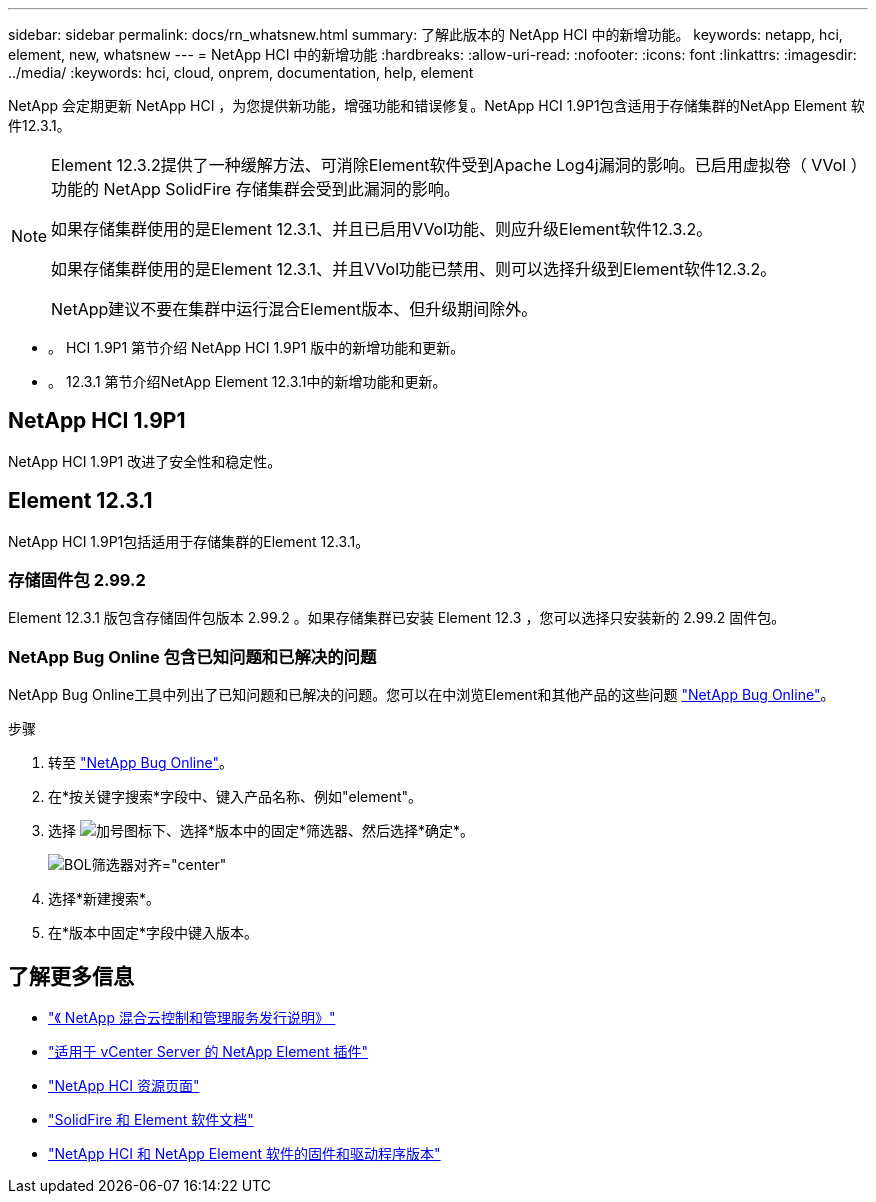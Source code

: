 ---
sidebar: sidebar 
permalink: docs/rn_whatsnew.html 
summary: 了解此版本的 NetApp HCI 中的新增功能。 
keywords: netapp, hci, element, new, whatsnew 
---
= NetApp HCI 中的新增功能
:hardbreaks:
:allow-uri-read: 
:nofooter: 
:icons: font
:linkattrs: 
:imagesdir: ../media/
:keywords: hci, cloud, onprem, documentation, help, element


[role="lead"]
NetApp 会定期更新 NetApp HCI ，为您提供新功能，增强功能和错误修复。NetApp HCI 1.9P1包含适用于存储集群的NetApp Element 软件12.3.1。

[NOTE]
====
Element 12.3.2提供了一种缓解方法、可消除Element软件受到Apache Log4j漏洞的影响。已启用虚拟卷（ VVol ）功能的 NetApp SolidFire 存储集群会受到此漏洞的影响。

如果存储集群使用的是Element 12.3.1、并且已启用VVol功能、则应升级Element软件12.3.2。

如果存储集群使用的是Element 12.3.1、并且VVol功能已禁用、则可以选择升级到Element软件12.3.2。

NetApp建议不要在集群中运行混合Element版本、但升级期间除外。

====
* 。  HCI 1.9P1 第节介绍 NetApp HCI 1.9P1 版中的新增功能和更新。
* 。  12.3.1 第节介绍NetApp Element 12.3.1中的新增功能和更新。




== NetApp HCI 1.9P1

NetApp HCI 1.9P1 改进了安全性和稳定性。



== Element 12.3.1

NetApp HCI 1.9P1包括适用于存储集群的Element 12.3.1。



=== 存储固件包 2.99.2

Element 12.3.1 版包含存储固件包版本 2.99.2 。如果存储集群已安装 Element 12.3 ，您可以选择只安装新的 2.99.2 固件包。



=== NetApp Bug Online 包含已知问题和已解决的问题

NetApp Bug Online工具中列出了已知问题和已解决的问题。您可以在中浏览Element和其他产品的这些问题 https://mysupport.netapp.com/site/products/all/details/element-software/bugsonline-tab["NetApp Bug Online"^]。

.步骤
. 转至 https://mysupport.netapp.com/site/products/all/details/element-software/bugsonline-tab["NetApp Bug Online"^]。
. 在*按关键字搜索*字段中、键入产品名称、例如"element"。
. 选择 image:icon_plus.PNG["加号图标"]下、选择*版本中的固定*筛选器、然后选择*确定*。
+
image:bol_filters.PNG["BOL筛选器对齐=\"center\""]

. 选择*新建搜索*。
. 在*版本中固定*字段中键入版本。


[discrete]
== 了解更多信息

* https://kb.netapp.com/Advice_and_Troubleshooting/Data_Storage_Software/Management_services_for_Element_Software_and_NetApp_HCI/Management_Services_Release_Notes["《 NetApp 混合云控制和管理服务发行说明》"^]
* https://docs.netapp.com/us-en/vcp/index.html["适用于 vCenter Server 的 NetApp Element 插件"^]
* https://www.netapp.com/us/documentation/hci.aspx["NetApp HCI 资源页面"^]
* https://docs.netapp.com/us-en/element-software/index.html["SolidFire 和 Element 软件文档"^]
* https://kb.netapp.com/Advice_and_Troubleshooting/Hybrid_Cloud_Infrastructure/NetApp_HCI/Firmware_and_driver_versions_in_NetApp_HCI_and_NetApp_Element_software["NetApp HCI 和 NetApp Element 软件的固件和驱动程序版本"^]

